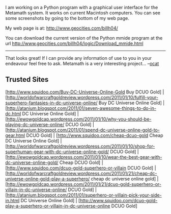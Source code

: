 #+STARTUP: showeverything logdone
#+options: num:nil

I am working on a Python program with a graphical user interface for
the Metamath system. It works on current Macintosh computers.
You can see some screenshots by going to the bottom of my web page.

My web page is at: http://www.geocities.com/billh04/

You can download the current version of the Python mmide program
at the url http://www.geocities.com/billh04/logic/Download_mmide.html

-----

That looks great! If I can provide any information of use to
you in your endeavour feel free to ask. Metamath is a very
interesting project... --[[file:ocat.org][ocat]] 

** Trusted Sites
[http://www.squidoo.com/Buy-DC-Universe-Online-Gold Buy DCUO Gold] | [http://worldofwarcraftgoldreview.wordpress.com/2011/01/10/fulfill-your-superhero-fantasies-in-dc-universe-online/ Buy DC Universe Online Gold] | [http://atanium.blogspot.com/2011/01/seven-awesome-things-to-do-in-dc.html DC Universe Online Gold] | [http://ewowgoldcap.wordpress.com/2011/01/10/why-you-should-be-playing-dc-universe-online/ DCUO Gold] | [http://atanium.blogspot.com/2011/01/spend-dc-universe-online-gold-to-gear.html DCUO Gold] | [http://www.squidoo.com/cheap-dcuo-gold Cheap DC Universe Online Gold] | [http://worldofwarcraftgoldreview.wordpress.com/2011/01/10/shop-for-superhuman-gear-with-dc-universe-online-gold/ DCUO Gold] | [http://ewowgoldcap.wordpress.com/2011/01/10/wear-the-best-gear-with-dc-universe-online-gold/ Cheap DCUO Gold] | [http://www.squidoo.com/dcuo-gold-superhero-or-villain DCUO Gold] | [http://worldofwarcraftgoldreview.wordpress.com/2011/01/21/cheap-dc-universe-online-gold-play-a-superhero/ cheap dc universe online gold] | [http://ewowgoldcap.wordpress.com/2011/01/21/dcuo-gold-superhero-or-villain-in-dc-universe-online/ DCUO Gold] | [http://atanium.blogspot.com/2011/01/superhero-or-villain-pick-your-side-in.html DC Universe Online Gold] | [http://www.squidoo.com/dcuo-gold-play-a-superhero-or-villain-in-dc-universe-online DCUO Gold]
